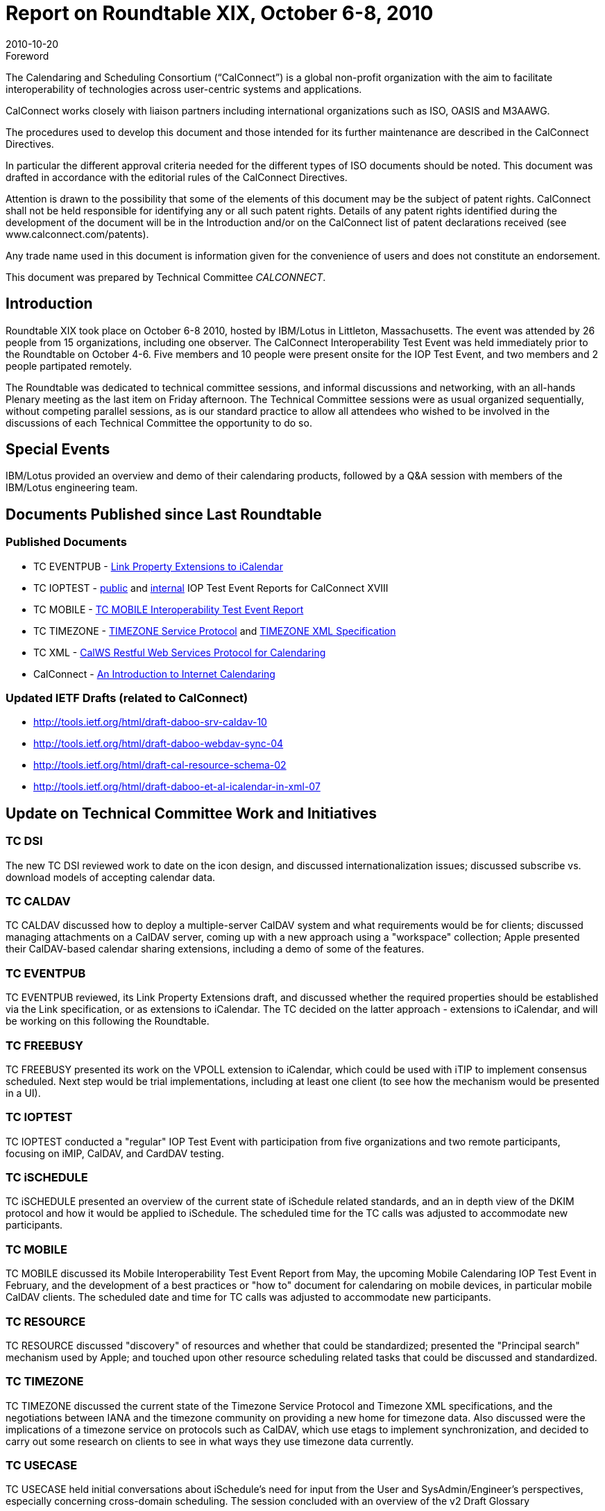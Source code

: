 = Report on Roundtable XIX, October 6-8, 2010
:docnumber: 1013
:copyright-year: 2010
:language: en
:doctype: administrative
:edition: 1
:status: published
:revdate: 2010-10-20
:published-date: 2010-10-20
:technical-committee: CALCONNECT
:mn-document-class: cc
:mn-output-extensions: xml,html,pdf,rxl
:local-cache-only:

.Foreword
The Calendaring and Scheduling Consortium ("`CalConnect`") is a global non-profit
organization with the aim to facilitate interoperability of technologies across
user-centric systems and applications.

CalConnect works closely with liaison partners including international
organizations such as ISO, OASIS and M3AAWG.

The procedures used to develop this document and those intended for its further
maintenance are described in the CalConnect Directives.

In particular the different approval criteria needed for the different types of
ISO documents should be noted. This document was drafted in accordance with the
editorial rules of the CalConnect Directives.

Attention is drawn to the possibility that some of the elements of this
document may be the subject of patent rights. CalConnect shall not be held responsible
for identifying any or all such patent rights. Details of any patent rights
identified during the development of the document will be in the Introduction
and/or on the CalConnect list of patent declarations received (see
www.calconnect.com/patents).

Any trade name used in this document is information given for the convenience
of users and does not constitute an endorsement.

This document was prepared by Technical Committee _{technical-committee}_.

== Introduction

Roundtable XIX took place on October 6-8 2010, hosted by IBM/Lotus in Littleton,
Massachusetts. The event was attended by 26 people from 15 organizations, including one
observer. The CalConnect Interoperability Test Event was held immediately prior to the
Roundtable on October 4-6. Five members and 10 people were present onsite for the IOP Test
Event, and two members and 2 people partipated remotely.

The Roundtable was dedicated to technical committee sessions, and informal discussions and
networking, with an all-hands Plenary meeting as the last item on Friday afternoon. The Technical
Committee sessions were as usual organized sequentially, without competing parallel sessions, as
is our standard practice to allow all attendees who wished to be involved in the discussions of each
Technical Committee the opportunity to do so.

== Special Events

IBM/Lotus provided an overview and demo of their calendaring products, followed by a Q&A
session with members of the IBM/Lotus engineering team.

== Documents Published since Last Roundtable

=== Published Documents

* TC EVENTPUB - https://www.calconnect.org/CD1006%20LINK%20Property.shtml[Link Property Extensions to iCalendar]
* TC IOPTEST - https://www.calconnect.org/pubdocs/CD1009%20May%202010%20CalConnect%20Interoperability%20Test%20Event%20Report.pdf[public] and https://www.calconnect.org/membersonly/internaldocs/I1003%20May%202010%20CalConnect%20Interoperability%20Test%20Event%20Internal%20Report.pdf[internal] IOP Test Event Reports for CalConnect XVIII
* TC MOBILE - https://www.calconnect.org/pubdocs/CD1010%20TC%20MOBILE%20Interoperability%20Test%20Event%20Report.pdf[TC MOBILE Interoperability Test Event Report]
* TC TIMEZONE - https://www.calconnect.org/CD1007%20Timezone%20Service.shtml[TIMEZONE Service Protocol] and https://www.calconnect.org/CD1008%20Timezone%20XML.shtml[TIMEZONE XML Specification]
* TC XML - https://www.calconnect.org/CD1012_Intro_Calendaring.shtml[CalWS Restful Web Services Protocol for Calendaring]
* CalConnect - https://www.calconnect.org/CD1012_Intro_Calendaring.shtml[An Introduction to Internet Calendaring]

=== Updated IETF Drafts (related to CalConnect)

* http://tools.ietf.org/html/draft-daboo-srv-caldav-10
* http://tools.ietf.org/html/draft-daboo-webdav-sync-04
* http://tools.ietf.org/html/draft-cal-resource-schema-02
* http://tools.ietf.org/html/draft-daboo-et-al-icalendar-in-xml-07

== Update on Technical Committee Work and Initiatives

=== TC DSI

The new TC DSI reviewed work to date on the icon design, and discussed
internationalization issues; discussed subscribe vs. download models of accepting calendar data.

=== TC CALDAV

TC CALDAV discussed how to deploy a multiple-server CalDAV system and what
requirements would be for clients; discussed managing attachments on a CalDAV server, coming
up with a new approach using a "workspace" collection; Apple presented their CalDAV-based
calendar sharing extensions, including a demo of some of the features.

=== TC EVENTPUB

TC EVENTPUB reviewed, its Link Property Extensions draft, and discussed
whether the required properties should be established via the Link specification, or as extensions
to iCalendar. The TC decided on the latter approach - extensions to iCalendar, and will be working
on this following the Roundtable.

=== TC FREEBUSY

TC FREEBUSY presented its work on the VPOLL extension to iCalendar,
which could be used with iTIP to implement consensus scheduled. Next step would be trial
implementations, including at least one client (to see how the mechanism would be presented in a
UI).

=== TC IOPTEST

TC IOPTEST conducted a "regular" IOP Test Event with participation from five
organizations and two remote participants, focusing on iMIP, CalDAV, and CardDAV testing.

=== TC iSCHEDULE

TC iSCHEDULE presented an overview of the current state of iSchedule
related standards, and an in depth view of the DKIM protocol and how it would be applied to
iSchedule. The scheduled time for the TC calls was adjusted to accommodate new participants.

=== TC MOBILE

TC MOBILE discussed its Mobile Interoperability Test Event Report from May,
the upcoming Mobile Calendaring IOP Test Event in February, and the development of a best
practices or "how to" document for calendaring on mobile devices, in particular mobile CalDAV
clients. The scheduled date and time for TC calls was adjusted to accommodate new participants.

=== TC RESOURCE

TC RESOURCE discussed "discovery" of resources and whether that could be
standardized; presented the "Principal search" mechanism used by Apple; and touched upon other
resource scheduling related tasks that could be discussed and standardized.

=== TC TIMEZONE

TC TIMEZONE discussed the current state of the Timezone Service Protocol
and Timezone XML specifications, and the negotiations between IANA and the timezone
community on providing a new home for timezone data. Also discussed were the implications of a
timezone service on protocols such as CalDAV, which use etags to implement synchronization,
and decided to carry out some research on clients to see in what ways they use timezone data
currently.

=== TC USECASE

TC USECASE held initial conversations about iSchedule's need for input from
the User and SysAdmin/Engineer's perspectives, especially concerning cross-domain scheduling.
The session concluded with an overview of the v2 Draft Glossary

=== TC XML

TC XML discussed he progress of iCalendar in XML through the IETF. The bulk of
the presentation was on the status of the recently released Cal-WS specification and the related
OASIS WS-Calendar specification. We also talked about the next steps for Cal-WS. Briefly noted
were questions of how we deal with the need for a new calendar query language, and a
standardized JSON representation.

=== Digital Calendaring Outreach

The CalEco Task Force presented a proposal for a CalEco
website implementation, which was discussed later by the Steering Committee. Some alternatives
were proposed to the Task Force.

== CalConnect Interoperability Test Event

Participants in the "regular" IOP test event included Apple, IBM, Kerio Technologies, Oracle
Corporation, and Rensselaer Polytechnic Institute (Bedework). Andrew McMillan (DaviCal) and
emClient (Icewarp) participated remotely. Results from the events will be posted at Past IOP
Reports as soon as they are collated and prepared.

== Future Events

* CalConnect XX: February 7-11, 2011, University of California, Berkeley, Berkeley, CA
* CalConnect XXI: May 23-27, 2011, NASA Ames, Mountain View, CA
* CalConnect XXII: October 3-7, 2011, Kerio Technologies, Plzen, Czech Republic

The format of the CalConnect week is:

* Monday morning through Wednesday noon, C.I.T.E. (CalConnect Interoperability Test Event)
* Wednesday noon through Friday afternoon, Roundtable (presentations, TC sessions, BOFs,
networking, Plenary).
